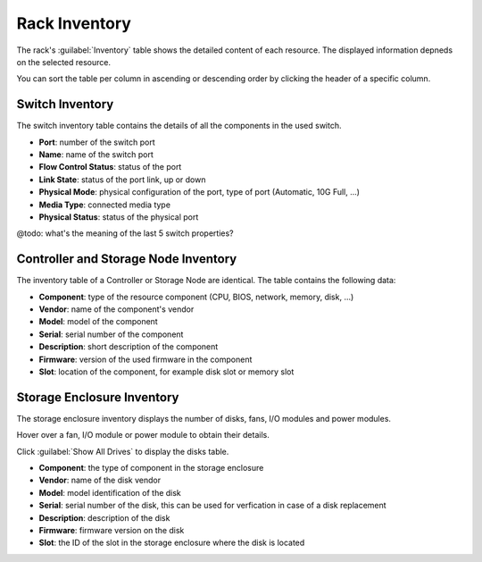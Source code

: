 .. _rack_inventory:

Rack Inventory
==============

The rack's :guilabel:`Inventory` table shows the detailed content of each resource. The displayed
information depneds on the selected resource.

You can sort the table per column in ascending or descending order by clicking the header of a specific
column.


.. _switch_inventory:

Switch Inventory
----------------

The switch inventory table contains the details of all the components in the used switch.

* **Port**: number of the switch port
* **Name**: name of the switch port
* **Flow Control Status**: status of the port
* **Link State**: status of the port link, up or down
* **Physical Mode**: physical configuration of the port, type of port (Automatic, 10G Full, ...)
* **Media Type**: connected media type
* **Physical Status**: status of the physical port

@todo: what's the meaning of the last 5 switch properties?


.. _ctrl_sn_inventory:

Controller and Storage Node Inventory
-------------------------------------

The inventory table of a Controller or Storage Node are identical. The table contains the following data:

* **Component**: type of the resource component (CPU, BIOS, network, memory, disk, ...)
* **Vendor**: name of the component's vendor
* **Model**: model of the component
* **Serial**: serial number of the component
* **Description**: short description of the component
* **Firmware**: version of the used firmware in the component
* **Slot**: location of the component, for example disk slot or memory slot



.. _stor_enc_inventory:

Storage Enclosure Inventory
---------------------------

The storage enclosure inventory displays the number of disks, fans, I/O modules and power modules.

Hover over a fan, I/O module or power module to obtain their details.

Click :guilabel:`Show All Drives` to display the disks table.

* **Component**: the type of component in the storage enclosure
* **Vendor**: name of the disk vendor
* **Model**: model identification of the disk
* **Serial**: serial number of the disk, this can be used for verfication in case of a disk replacement
* **Description**: description of the disk
* **Firmware**: firmware version on the disk
* **Slot**: the ID of the slot in the storage enclosure where the disk is located

